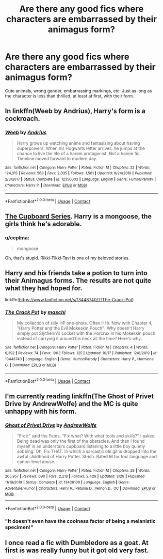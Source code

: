 #+TITLE: Are there any good fics where characters are embarrassed by their animagus form?

* Are there any good fics where characters are embarrassed by their animagus form?
:PROPERTIES:
:Author: mlatu315
:Score: 23
:DateUnix: 1608346576.0
:DateShort: 2020-Dec-19
:FlairText: Request
:END:
Cute animals, wrong gender, embarrassing markings, etc. Just as long as the character is less than thrilled, at least at first, with their form.


** In linkffn(Weeb by Andrius), Harry's form is a cockroach.
:PROPERTIES:
:Author: TheLetterJ0
:Score: 9
:DateUnix: 1608347573.0
:DateShort: 2020-Dec-19
:END:

*** [[https://www.fanfiction.net/s/12350003/1/][*/Weeb/*]] by [[https://www.fanfiction.net/u/829951/Andrius][/Andrius/]]

#+begin_quote
  Harry grows up watching anime and fantasizing about having superpowers. When his Hogwarts letter arrives, he jumps at the chance to live the life of a harem protagonist. Not a harem fic. Timeline moved forward to modern day.
#+end_quote

^{/Site/:} ^{fanfiction.net} ^{*|*} ^{/Category/:} ^{Harry} ^{Potter} ^{*|*} ^{/Rated/:} ^{Fiction} ^{M} ^{*|*} ^{/Chapters/:} ^{22} ^{*|*} ^{/Words/:} ^{124,315} ^{*|*} ^{/Reviews/:} ^{568} ^{*|*} ^{/Favs/:} ^{2,035} ^{*|*} ^{/Follows/:} ^{1,561} ^{*|*} ^{/Updated/:} ^{8/24/2019} ^{*|*} ^{/Published/:} ^{2/3/2017} ^{*|*} ^{/Status/:} ^{Complete} ^{*|*} ^{/id/:} ^{12350003} ^{*|*} ^{/Language/:} ^{English} ^{*|*} ^{/Genre/:} ^{Humor/Parody} ^{*|*} ^{/Characters/:} ^{Harry} ^{P.} ^{*|*} ^{/Download/:} ^{[[http://www.ff2ebook.com/old/ffn-bot/index.php?id=12350003&source=ff&filetype=epub][EPUB]]} ^{or} ^{[[http://www.ff2ebook.com/old/ffn-bot/index.php?id=12350003&source=ff&filetype=mobi][MOBI]]}

--------------

*FanfictionBot*^{2.0.0-beta} | [[https://github.com/FanfictionBot/reddit-ffn-bot/wiki/Usage][Usage]] | [[https://www.reddit.com/message/compose?to=tusing][Contact]]
:PROPERTIES:
:Author: FanfictionBot
:Score: 1
:DateUnix: 1608347588.0
:DateShort: 2020-Dec-19
:END:


** [[https://archiveofourown.org/series/896895][The Cupboard Series]]. Harry is a mongoose, the girls think he's adorable.
:PROPERTIES:
:Author: streakermaximus
:Score: 3
:DateUnix: 1608359767.0
:DateShort: 2020-Dec-19
:END:

*** u/ceplma:
#+begin_quote
  mongoose
#+end_quote

Oh, that's stupid. Rikki-Tikki-Tavi is one of my beloved stories.
:PROPERTIES:
:Author: ceplma
:Score: 1
:DateUnix: 1608380184.0
:DateShort: 2020-Dec-19
:END:


** Harry and his friends take a potion to turn into their Animagus forms. The results are not quite what they had hoped for.

linkffn([[https://www.fanfiction.net/s/13448740/2/The-Crack-Pot]])
:PROPERTIES:
:Author: davidwelch158
:Score: 3
:DateUnix: 1608369831.0
:DateShort: 2020-Dec-19
:END:

*** [[https://www.fanfiction.net/s/13448740/1/][*/The Crack Pot/*]] by [[https://www.fanfiction.net/u/11300541/maschl][/maschl/]]

#+begin_quote
  My collection of silly HP one-shots. Often HHr. Now with Chapter 4, "Harry Potter and the Evil Mokeskin Pouch": Why doesn't Harry simply put Slytherin's Locket with the Horcrux in his Mokeskin pouch instead of carrying it around his neck all the time? Here's why.
#+end_quote

^{/Site/:} ^{fanfiction.net} ^{*|*} ^{/Category/:} ^{Harry} ^{Potter} ^{*|*} ^{/Rated/:} ^{Fiction} ^{M} ^{*|*} ^{/Chapters/:} ^{4} ^{*|*} ^{/Words/:} ^{6,392} ^{*|*} ^{/Reviews/:} ^{74} ^{*|*} ^{/Favs/:} ^{196} ^{*|*} ^{/Follows/:} ^{125} ^{*|*} ^{/Updated/:} ^{10/17} ^{*|*} ^{/Published/:} ^{12/8/2019} ^{*|*} ^{/id/:} ^{13448740} ^{*|*} ^{/Language/:} ^{English} ^{*|*} ^{/Genre/:} ^{Humor/Parody} ^{*|*} ^{/Characters/:} ^{Harry} ^{P.,} ^{Hermione} ^{G.} ^{*|*} ^{/Download/:} ^{[[http://www.ff2ebook.com/old/ffn-bot/index.php?id=13448740&source=ff&filetype=epub][EPUB]]} ^{or} ^{[[http://www.ff2ebook.com/old/ffn-bot/index.php?id=13448740&source=ff&filetype=mobi][MOBI]]}

--------------

*FanfictionBot*^{2.0.0-beta} | [[https://github.com/FanfictionBot/reddit-ffn-bot/wiki/Usage][Usage]] | [[https://www.reddit.com/message/compose?to=tusing][Contact]]
:PROPERTIES:
:Author: FanfictionBot
:Score: 1
:DateUnix: 1608369849.0
:DateShort: 2020-Dec-19
:END:


** I'm currently reading linkffn(The Ghost of Privet Drive by AndrewWolfe) and the MC is quite unhappy with his form.
:PROPERTIES:
:Author: Solo_is_my_copliot
:Score: 3
:DateUnix: 1608373249.0
:DateShort: 2020-Dec-19
:END:

*** [[https://www.fanfiction.net/s/13436100/1/][*/Ghost of Privet Drive/*]] by [[https://www.fanfiction.net/u/7336118/AndrewWolfe][/AndrewWolfe/]]

#+begin_quote
  "Fix it" said the Fates. "Fix what? With what tools and skills?" I asked. Being dead was only the first of the obstacles. And then I found myself in an understairs cupboard listening to a little boy quietly sobbing. Oh. Fix THAT. In which a sarcastic old git is dropped into the awful childhood of Harry Potter. SI-ish. Rated M for foul language and canon-level abuse.
#+end_quote

^{/Site/:} ^{fanfiction.net} ^{*|*} ^{/Category/:} ^{Harry} ^{Potter} ^{*|*} ^{/Rated/:} ^{Fiction} ^{M} ^{*|*} ^{/Chapters/:} ^{28} ^{*|*} ^{/Words/:} ^{265,957} ^{*|*} ^{/Reviews/:} ^{690} ^{*|*} ^{/Favs/:} ^{2,218} ^{*|*} ^{/Follows/:} ^{2,429} ^{*|*} ^{/Updated/:} ^{8/28} ^{*|*} ^{/Published/:} ^{11/19/2019} ^{*|*} ^{/Status/:} ^{Complete} ^{*|*} ^{/id/:} ^{13436100} ^{*|*} ^{/Language/:} ^{English} ^{*|*} ^{/Genre/:} ^{Adventure/Humor} ^{*|*} ^{/Characters/:} ^{Harry} ^{P.,} ^{Petunia} ^{D.,} ^{Vernon} ^{D.,} ^{OC} ^{*|*} ^{/Download/:} ^{[[http://www.ff2ebook.com/old/ffn-bot/index.php?id=13436100&source=ff&filetype=epub][EPUB]]} ^{or} ^{[[http://www.ff2ebook.com/old/ffn-bot/index.php?id=13436100&source=ff&filetype=mobi][MOBI]]}

--------------

*FanfictionBot*^{2.0.0-beta} | [[https://github.com/FanfictionBot/reddit-ffn-bot/wiki/Usage][Usage]] | [[https://www.reddit.com/message/compose?to=tusing][Contact]]
:PROPERTIES:
:Author: FanfictionBot
:Score: 2
:DateUnix: 1608373275.0
:DateShort: 2020-Dec-19
:END:


*** "It doesn't even have the coolness factor of being a melanistic specimen!"
:PROPERTIES:
:Author: ConsiderableHat
:Score: 2
:DateUnix: 1608373616.0
:DateShort: 2020-Dec-19
:END:


** I once read a fic with Dumbledore as a goat. At first is was really funny but it got old very fast.
:PROPERTIES:
:Author: Don_Floo
:Score: 1
:DateUnix: 1608418112.0
:DateShort: 2020-Dec-20
:END:
